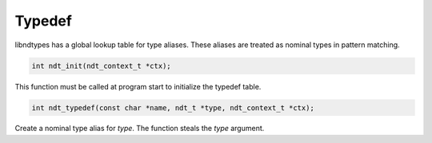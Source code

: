 .. meta::
   :robots: index,follow
   :description: libndtypes documentation

.. sectionauthor:: Stefan Krah <skrah at bytereef.org>


Typedef
=======

libndtypes has a global lookup table for type aliases.  These aliases are
treated as nominal types in pattern matching.


.. code-block:: c

   int ndt_init(ndt_context_t *ctx);

This function must be called at program start to initialize the typedef
table.


.. code-block:: c

   int ndt_typedef(const char *name, ndt_t *type, ndt_context_t *ctx);

Create a nominal type alias for *type*.  The function steals the *type*
argument.



